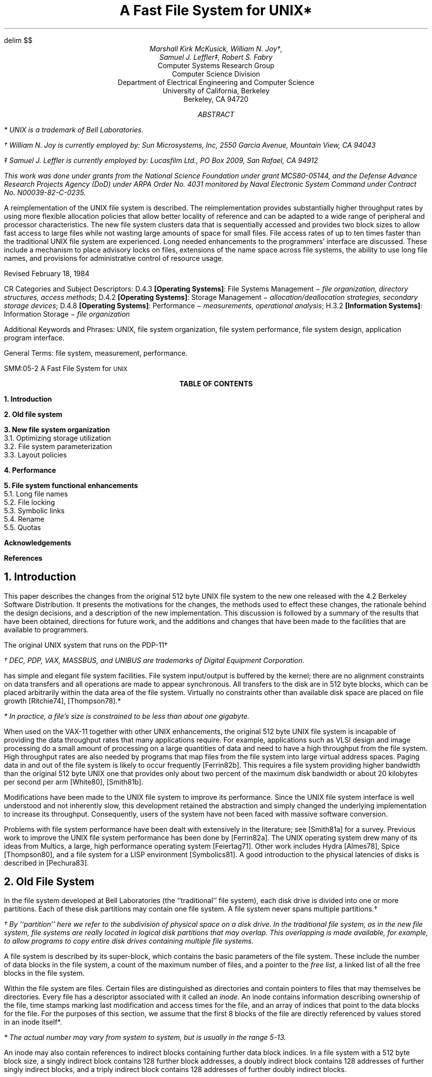 .\"	$NetBSD: 0.t,v 1.3 2003/08/07 10:30:53 agc Exp $
.\"
.\" Copyright (c) 1986, 1993
.\"	The Regents of the University of California.  All rights reserved.
.\"
.\" Redistribution and use in source and binary forms, with or without
.\" modification, are permitted provided that the following conditions
.\" are met:
.\" 1. Redistributions of source code must retain the above copyright
.\"    notice, this list of conditions and the following disclaimer.
.\" 2. Redistributions in binary form must reproduce the above copyright
.\"    notice, this list of conditions and the following disclaimer in the
.\"    documentation and/or other materials provided with the distribution.
.\" 3. Neither the name of the University nor the names of its contributors
.\"    may be used to endorse or promote products derived from this software
.\"    without specific prior written permission.
.\"
.\" THIS SOFTWARE IS PROVIDED BY THE REGENTS AND CONTRIBUTORS ``AS IS'' AND
.\" ANY EXPRESS OR IMPLIED WARRANTIES, INCLUDING, BUT NOT LIMITED TO, THE
.\" IMPLIED WARRANTIES OF MERCHANTABILITY AND FITNESS FOR A PARTICULAR PURPOSE
.\" ARE DISCLAIMED.  IN NO EVENT SHALL THE REGENTS OR CONTRIBUTORS BE LIABLE
.\" FOR ANY DIRECT, INDIRECT, INCIDENTAL, SPECIAL, EXEMPLARY, OR CONSEQUENTIAL
.\" DAMAGES (INCLUDING, BUT NOT LIMITED TO, PROCUREMENT OF SUBSTITUTE GOODS
.\" OR SERVICES; LOSS OF USE, DATA, OR PROFITS; OR BUSINESS INTERRUPTION)
.\" HOWEVER CAUSED AND ON ANY THEORY OF LIABILITY, WHETHER IN CONTRACT, STRICT
.\" LIABILITY, OR TORT (INCLUDING NEGLIGENCE OR OTHERWISE) ARISING IN ANY WAY
.\" OUT OF THE USE OF THIS SOFTWARE, EVEN IF ADVISED OF THE POSSIBILITY OF
.\" SUCH DAMAGE.
.\"
.\"	@(#)0.t	8.1 (Berkeley) 6/8/93
.\"
.EQ
delim $$
.EN
.if n .ND
.TL
A Fast File System for UNIX*
.EH 'SMM:05-%''A Fast File System for \s-2UNIX\s+2'
.OH 'A Fast File System for \s-2UNIX\s+2''SMM:05-%'
.AU
Marshall Kirk McKusick, William N. Joy\(dg,
Samuel J. Leffler\(dd, Robert S. Fabry
.AI
Computer Systems Research Group
Computer Science Division
Department of Electrical Engineering and Computer Science
University of California, Berkeley
Berkeley, CA  94720
.AB
.FS
* UNIX is a trademark of Bell Laboratories.
.FE
.FS
\(dg William N. Joy is currently employed by:
Sun Microsystems, Inc, 2550 Garcia Avenue, Mountain View, CA 94043
.FE
.FS
\(dd Samuel J. Leffler is currently employed by:
Lucasfilm Ltd., PO Box 2009, San Rafael, CA 94912
.FE
.FS
This work was done under grants from
the National Science Foundation under grant MCS80-05144,
and the Defense Advance Research Projects Agency (DoD) under
ARPA Order No. 4031 monitored by Naval Electronic System Command under
Contract No. N00039-82-C-0235.
.FE
A reimplementation of the UNIX file system is described.
The reimplementation provides substantially higher throughput
rates by using more flexible allocation policies
that allow better locality of reference and can
be adapted to a wide range of peripheral and processor characteristics.
The new file system clusters data that is sequentially accessed
and provides two block sizes to allow fast access to large files
while not wasting large amounts of space for small files.
File access rates of up to ten times faster than the traditional
UNIX file system are experienced.
Long needed enhancements to the programmers'
interface are discussed.
These include a mechanism to place advisory locks on files, 
extensions of the name space across file systems,
the ability to use long file names,
and provisions for administrative control of resource usage.
.sp
.LP
Revised February 18, 1984
.AE
.LP
.sp 2
CR Categories and Subject Descriptors:
D.4.3
.B "[Operating Systems]":
File Systems Management \-
.I "file organization, directory structures, access methods";
D.4.2
.B "[Operating Systems]":
Storage Management \-
.I "allocation/deallocation strategies, secondary storage devices";
D.4.8
.B "[Operating Systems]":
Performance \-
.I "measurements, operational analysis";
H.3.2
.B "[Information Systems]":
Information Storage \-
.I "file organization"
.sp
Additional Keywords and Phrases:
UNIX,
file system organization,
file system performance,
file system design,
application program interface.
.sp
General Terms:
file system,
measurement,
performance.
.bp 
.ce
.B "TABLE OF CONTENTS"
.LP
.sp 1
.nf
.B "1.  Introduction"
.LP
.sp .5v
.nf
.B "2.  Old file system
.LP
.sp .5v
.nf
.B "3.  New file system organization
3.1.    Optimizing storage utilization
3.2.    File system parameterization
3.3.    Layout policies
.LP
.sp .5v
.nf
.B "4.  Performance
.LP
.sp .5v
.nf
.B "5.  File system functional enhancements
5.1.     Long file names
5.2.     File locking
5.3.     Symbolic links
5.4.     Rename
5.5.     Quotas
.LP
.sp .5v
.nf
.B Acknowledgements
.LP
.sp .5v
.nf
.B References
.\"	$NetBSD: 1.t,v 1.3 2003/08/07 10:30:54 agc Exp $
.\"
.\" Copyright (c) 1986, 1993
.\"	The Regents of the University of California.  All rights reserved.
.\"
.\" Redistribution and use in source and binary forms, with or without
.\" modification, are permitted provided that the following conditions
.\" are met:
.\" 1. Redistributions of source code must retain the above copyright
.\"    notice, this list of conditions and the following disclaimer.
.\" 2. Redistributions in binary form must reproduce the above copyright
.\"    notice, this list of conditions and the following disclaimer in the
.\"    documentation and/or other materials provided with the distribution.
.\" 3. Neither the name of the University nor the names of its contributors
.\"    may be used to endorse or promote products derived from this software
.\"    without specific prior written permission.
.\"
.\" THIS SOFTWARE IS PROVIDED BY THE REGENTS AND CONTRIBUTORS ``AS IS'' AND
.\" ANY EXPRESS OR IMPLIED WARRANTIES, INCLUDING, BUT NOT LIMITED TO, THE
.\" IMPLIED WARRANTIES OF MERCHANTABILITY AND FITNESS FOR A PARTICULAR PURPOSE
.\" ARE DISCLAIMED.  IN NO EVENT SHALL THE REGENTS OR CONTRIBUTORS BE LIABLE
.\" FOR ANY DIRECT, INDIRECT, INCIDENTAL, SPECIAL, EXEMPLARY, OR CONSEQUENTIAL
.\" DAMAGES (INCLUDING, BUT NOT LIMITED TO, PROCUREMENT OF SUBSTITUTE GOODS
.\" OR SERVICES; LOSS OF USE, DATA, OR PROFITS; OR BUSINESS INTERRUPTION)
.\" HOWEVER CAUSED AND ON ANY THEORY OF LIABILITY, WHETHER IN CONTRACT, STRICT
.\" LIABILITY, OR TORT (INCLUDING NEGLIGENCE OR OTHERWISE) ARISING IN ANY WAY
.\" OUT OF THE USE OF THIS SOFTWARE, EVEN IF ADVISED OF THE POSSIBILITY OF
.\" SUCH DAMAGE.
.\"
.\"	@(#)1.t	8.1 (Berkeley) 6/8/93
.\"
.ds RH Introduction
.NH
Introduction
.PP
This paper describes the changes from the original 512 byte UNIX file
system to the new one released with the 4.2 Berkeley Software Distribution.
It presents the motivations for the changes,
the methods used to effect these changes,
the rationale behind the design decisions,
and a description of the new implementation.
This discussion is followed by a summary of
the results that have been obtained,
directions for future work,
and the additions and changes
that have been made to the facilities that are
available to programmers.
.PP
The original UNIX system that runs on the PDP-11\(dg
.FS
\(dg DEC, PDP, VAX, MASSBUS, and UNIBUS are
trademarks of Digital Equipment Corporation.
.FE
has simple and elegant file system facilities.  File system input/output
is buffered by the kernel;
there are no alignment constraints on
data transfers and all operations are made to appear synchronous.
All transfers to the disk are in 512 byte blocks, which can be placed
arbitrarily within the data area of the file system.  Virtually
no constraints other than available disk space are placed on file growth
[Ritchie74], [Thompson78].*
.FS
* In practice, a file's size is constrained to be less than about
one gigabyte.
.FE
.PP
When used on the VAX-11 together with other UNIX enhancements,
the original 512 byte UNIX file
system is incapable of providing the data throughput rates
that many applications require.
For example, 
applications
such as VLSI design and image processing
do a small amount of processing
on a large quantities of data and
need to have a high throughput from the file system.
High throughput rates are also needed by programs
that map files from the file system into large virtual
address spaces.
Paging data in and out of the file system is likely
to occur frequently [Ferrin82b].
This requires a file system providing
higher bandwidth than the original 512 byte UNIX
one that provides only about
two percent of the maximum disk bandwidth or about
20 kilobytes per second per arm [White80], [Smith81b].
.PP
Modifications have been made to the UNIX file system to improve
its performance.
Since the UNIX file system interface
is well understood and not inherently slow,
this development retained the abstraction and simply changed
the underlying implementation to increase its throughput.
Consequently, users of the system have not been faced with
massive software conversion.
.PP
Problems with file system performance have been dealt with
extensively in the literature; see [Smith81a] for a survey.
Previous work to improve the UNIX file system performance has been
done by [Ferrin82a].
The UNIX operating system drew many of its ideas from Multics,
a large, high performance operating system [Feiertag71].
Other work includes Hydra [Almes78],
Spice [Thompson80],
and a file system for a LISP environment [Symbolics81].
A good introduction to the physical latencies of disks is
described in [Pechura83].
.ds RH Old file system
.sp 2
.ne 1i
.\"	$NetBSD: 2.t,v 1.3 2003/08/07 10:30:54 agc Exp $
.\"
.\" Copyright (c) 1986, 1993
.\"	The Regents of the University of California.  All rights reserved.
.\"
.\" Redistribution and use in source and binary forms, with or without
.\" modification, are permitted provided that the following conditions
.\" are met:
.\" 1. Redistributions of source code must retain the above copyright
.\"    notice, this list of conditions and the following disclaimer.
.\" 2. Redistributions in binary form must reproduce the above copyright
.\"    notice, this list of conditions and the following disclaimer in the
.\"    documentation and/or other materials provided with the distribution.
.\" 3. Neither the name of the University nor the names of its contributors
.\"    may be used to endorse or promote products derived from this software
.\"    without specific prior written permission.
.\"
.\" THIS SOFTWARE IS PROVIDED BY THE REGENTS AND CONTRIBUTORS ``AS IS'' AND
.\" ANY EXPRESS OR IMPLIED WARRANTIES, INCLUDING, BUT NOT LIMITED TO, THE
.\" IMPLIED WARRANTIES OF MERCHANTABILITY AND FITNESS FOR A PARTICULAR PURPOSE
.\" ARE DISCLAIMED.  IN NO EVENT SHALL THE REGENTS OR CONTRIBUTORS BE LIABLE
.\" FOR ANY DIRECT, INDIRECT, INCIDENTAL, SPECIAL, EXEMPLARY, OR CONSEQUENTIAL
.\" DAMAGES (INCLUDING, BUT NOT LIMITED TO, PROCUREMENT OF SUBSTITUTE GOODS
.\" OR SERVICES; LOSS OF USE, DATA, OR PROFITS; OR BUSINESS INTERRUPTION)
.\" HOWEVER CAUSED AND ON ANY THEORY OF LIABILITY, WHETHER IN CONTRACT, STRICT
.\" LIABILITY, OR TORT (INCLUDING NEGLIGENCE OR OTHERWISE) ARISING IN ANY WAY
.\" OUT OF THE USE OF THIS SOFTWARE, EVEN IF ADVISED OF THE POSSIBILITY OF
.\" SUCH DAMAGE.
.\"
.\"	@(#)2.t	8.1 (Berkeley) 6/8/93
.\"
.ds RH Old file system
.NH
Old File System
.PP
In the file system developed at Bell Laboratories
(the ``traditional'' file system),
each disk drive is divided into one or more
partitions.  Each of these disk partitions may contain
one file system.  A file system never spans multiple
partitions.\(dg
.FS
\(dg By ``partition'' here we refer to the subdivision of
physical space on a disk drive.  In the traditional file
system, as in the new file system, file systems are really
located in logical disk partitions that may overlap.  This
overlapping is made available, for example,
to allow programs to copy entire disk drives containing multiple
file systems.
.FE
A file system is described by its super-block,
which contains the basic parameters of the file system.
These include the number of data blocks in the file system,
a count of the maximum number of files,
and a pointer to the \fIfree list\fP, a linked
list of all the free blocks in the file system.
.PP
Within the file system are files.
Certain files are distinguished as directories and contain
pointers to files that may themselves be directories.
Every file has a descriptor associated with it called an
.I "inode".
An inode contains information describing ownership of the file,
time stamps marking last modification and access times for the file,
and an array of indices that point to the data blocks for the file.
For the purposes of this section, we assume that the first 8 blocks
of the file are directly referenced by values stored
in an inode itself*.
.FS
* The actual number may vary from system to system, but is usually in
the range 5-13.
.FE
An inode may also contain references to indirect blocks
containing further data block indices.
In a file system with a 512 byte block size, a singly indirect
block contains 128 further block addresses,
a doubly indirect block contains 128 addresses of further singly indirect
blocks,
and a triply indirect block contains 128 addresses of further doubly indirect
blocks.
.PP
A 150 megabyte traditional UNIX file system consists
of 4 megabytes of inodes followed by 146 megabytes of data.
This organization segregates the inode information from the data;
thus accessing a file normally incurs a long seek from the
file's inode to its data.
Files in a single directory are not typically allocated
consecutive slots in the 4 megabytes of inodes,
causing many non-consecutive blocks of inodes
to be accessed when executing
operations on the inodes of several files in a directory.
.PP
The allocation of data blocks to files is also suboptimum.
The traditional
file system never transfers more than 512 bytes per disk transaction
and often finds that the next sequential data block is not on the same
cylinder, forcing seeks between 512 byte transfers.
The combination of the small block size,
limited read-ahead in the system,
and many seeks severely limits file system throughput.
.PP
The first work at Berkeley on the UNIX file system attempted to improve both
reliability and throughput.
The reliability was improved by staging modifications
to critical file system information so that they could
either be completed or repaired cleanly by a program
after a crash [Kowalski78].
The file system performance was improved by a factor of more than two by
changing the basic block size from 512 to 1024 bytes.
The increase was because of two factors:
each disk transfer accessed twice as much data, 
and most files could be described without need to access
indirect blocks since the direct blocks contained twice as much data.
The file system with these changes will henceforth be referred to as the
.I "old file system."
.PP
This performance improvement gave a strong indication that
increasing the block size was a good method for improving
throughput.
Although the throughput had doubled, 
the old file system was still using only about
four percent of the disk bandwidth.
The main problem was that although the free list was initially
ordered for optimal access,
it quickly became scrambled as files were created and removed.
Eventually the free list became entirely random,
causing files to have their blocks allocated randomly over the disk.
This forced a seek before every block access.
Although old file systems provided transfer rates of up
to 175 kilobytes per second when they were first created,
this rate deteriorated to 30 kilobytes per second after a
few weeks of moderate use because of this
randomization of data block placement.
There was no way of restoring the performance of an old file system
except to dump, rebuild, and restore the file system.
Another possibility, as suggested by [Maruyama76],
would be to have a process that periodically
reorganized the data on the disk to restore locality.
.ds RH New file system
.sp 2
.ne 1i
.\"	$NetBSD: 3.t,v 1.3 2003/08/07 10:30:54 agc Exp $
.\"
.\" Copyright (c) 1986, 1993
.\"	The Regents of the University of California.  All rights reserved.
.\"
.\" Redistribution and use in source and binary forms, with or without
.\" modification, are permitted provided that the following conditions
.\" are met:
.\" 1. Redistributions of source code must retain the above copyright
.\"    notice, this list of conditions and the following disclaimer.
.\" 2. Redistributions in binary form must reproduce the above copyright
.\"    notice, this list of conditions and the following disclaimer in the
.\"    documentation and/or other materials provided with the distribution.
.\" 3. Neither the name of the University nor the names of its contributors
.\"    may be used to endorse or promote products derived from this software
.\"    without specific prior written permission.
.\"
.\" THIS SOFTWARE IS PROVIDED BY THE REGENTS AND CONTRIBUTORS ``AS IS'' AND
.\" ANY EXPRESS OR IMPLIED WARRANTIES, INCLUDING, BUT NOT LIMITED TO, THE
.\" IMPLIED WARRANTIES OF MERCHANTABILITY AND FITNESS FOR A PARTICULAR PURPOSE
.\" ARE DISCLAIMED.  IN NO EVENT SHALL THE REGENTS OR CONTRIBUTORS BE LIABLE
.\" FOR ANY DIRECT, INDIRECT, INCIDENTAL, SPECIAL, EXEMPLARY, OR CONSEQUENTIAL
.\" DAMAGES (INCLUDING, BUT NOT LIMITED TO, PROCUREMENT OF SUBSTITUTE GOODS
.\" OR SERVICES; LOSS OF USE, DATA, OR PROFITS; OR BUSINESS INTERRUPTION)
.\" HOWEVER CAUSED AND ON ANY THEORY OF LIABILITY, WHETHER IN CONTRACT, STRICT
.\" LIABILITY, OR TORT (INCLUDING NEGLIGENCE OR OTHERWISE) ARISING IN ANY WAY
.\" OUT OF THE USE OF THIS SOFTWARE, EVEN IF ADVISED OF THE POSSIBILITY OF
.\" SUCH DAMAGE.
.\"
.\"	@(#)3.t	8.1 (Berkeley) 6/8/93
.\"
.ds RH New file system
.NH
New file system organization
.PP
In the new file system organization (as in the
old file system organization),
each disk drive contains one or more file systems.
A file system is described by its super-block,
located at the beginning of the file system's disk partition.
Because the super-block contains critical data,
it is replicated to protect against catastrophic loss.
This is done when the file system is created;
since the super-block data does not change,
the copies need not be referenced unless a head crash
or other hard disk error causes the default super-block
to be unusable.
.PP
To insure that it is possible to create files as large as
$2 sup 32$ bytes with only two levels of indirection,
the minimum size of a file system block is 4096 bytes.
The size of file system blocks can be any power of two
greater than or equal to 4096.
The block size of a file system is recorded in the 
file system's super-block
so it is possible for file systems with different block sizes
to be simultaneously accessible on the same system.
The block size must be decided at the time that
the file system is created;
it cannot be subsequently changed without rebuilding the file system.
.PP
The new file system organization divides a disk partition
into one or more areas called
.I "cylinder groups".
A cylinder group is comprised of one or more consecutive
cylinders on a disk.
Associated with each cylinder group is some bookkeeping information
that includes a redundant copy of the super-block,
space for inodes,
a bit map describing available blocks in the cylinder group,
and summary information describing the usage of data blocks
within the cylinder group.
The bit map of available blocks in the cylinder group replaces
the traditional file system's free list.
For each cylinder group a static number of inodes
is allocated at file system creation time.
The default policy is to allocate one inode for each 2048
bytes of space in the cylinder group, expecting this
to be far more than will ever be needed. 
.PP
All the cylinder group bookkeeping information could be
placed at the beginning of each cylinder group.
However if this approach were used,
all the redundant information would be on the top platter.
A single hardware failure that destroyed the top platter
could cause the loss of all redundant copies of the super-block.
Thus the cylinder group bookkeeping information
begins at a varying offset from the beginning of the cylinder group.
The offset for each successive cylinder group is calculated to be
about one track further from the beginning of the cylinder group
than the preceding cylinder group.
In this way the redundant
information spirals down into the pack so that any single track, cylinder,
or platter can be lost without losing all copies of the super-block.
Except for the first cylinder group,
the space between the beginning of the cylinder group
and the beginning of the cylinder group information
is used for data blocks.\(dg
.FS
\(dg While it appears that the first cylinder group could be laid
out with its super-block at the ``known'' location,
this would not work for file systems
with blocks sizes of 16 kilobytes or greater.
This is because of a requirement that the first 8 kilobytes of the disk
be reserved for a bootstrap program and a separate requirement that
the cylinder group information begin on a file system block boundary.
To start the cylinder group on a file system block boundary,
file systems with block sizes larger than 8 kilobytes 
would have to leave an empty space between the end of
the boot block and the beginning of the cylinder group.
Without knowing the size of the file system blocks,
the system would not know what roundup function to use
to find the beginning of the first cylinder group.
.FE
.NH 2
Optimizing storage utilization
.PP
Data is laid out so that larger blocks can be transferred
in a single disk transaction, greatly increasing file system throughput.
As an example, consider a file in the new file system
composed of 4096 byte data blocks.
In the old file system this file would be composed of 1024 byte blocks.
By increasing the block size, disk accesses in the new file
system may transfer up to four times as much information per
disk transaction.
In large files, several
4096 byte blocks may be allocated from the same cylinder so that
even larger data transfers are possible before requiring a seek.
.PP
The main problem with 
larger blocks is that most UNIX
file systems are composed of many small files.
A uniformly large block size wastes space.
Table 1 shows the effect of file system
block size on the amount of wasted space in the file system.
The files measured to obtain these figures reside on
one of our time sharing
systems that has roughly 1.2 gigabytes of on-line storage.
The measurements are based on the active user file systems containing
about 920 megabytes of formatted space.
.KF
.DS B
.TS
box;
l|l|l
a|n|l.
Space used	% waste	Organization
_
775.2 Mb	0.0	Data only, no separation between files
807.8 Mb	4.2	Data only, each file starts on 512 byte boundary
828.7 Mb	6.9	Data + inodes, 512 byte block UNIX file system
866.5 Mb	11.8	Data + inodes, 1024 byte block UNIX file system
948.5 Mb	22.4	Data + inodes, 2048 byte block UNIX file system
1128.3 Mb	45.6	Data + inodes, 4096 byte block UNIX file system
.TE
Table 1 \- Amount of wasted space as a function of block size.
.DE
.KE
The space wasted is calculated to be the percentage of space
on the disk not containing user data.
As the block size on the disk
increases, the waste rises quickly, to an intolerable
45.6% waste with 4096 byte file system blocks.
.PP
To be able to use large blocks without undue waste,
small files must be stored in a more efficient way.
The new file system accomplishes this goal by allowing the division
of a single file system block into one or more
.I "fragments".
The file system fragment size is specified
at the time that the file system is created;
each file system block can optionally be broken into
2, 4, or 8 fragments, each of which is addressable.
The lower bound on the size of these fragments is constrained
by the disk sector size,
typically 512 bytes.
The block map associated with each cylinder group
records the space available in a cylinder group
at the fragment level;
to determine if a block is available, aligned fragments are examined.
Figure 1 shows a piece of a map from a 4096/1024 file system.
.KF
.DS B
.TS
box;
l|c c c c.
Bits in map	XXXX	XXOO	OOXX	OOOO
Fragment numbers	0-3	4-7	8-11	12-15
Block numbers	0	1	2	3
.TE
Figure 1 \- Example layout of blocks and fragments in a 4096/1024 file system.
.DE
.KE
Each bit in the map records the status of a fragment;
an ``X'' shows that the fragment is in use,
while a ``O'' shows that the fragment is available for allocation.
In this example,
fragments 0\-5, 10, and 11 are in use,
while fragments 6\-9, and 12\-15 are free.
Fragments of adjoining blocks cannot be used as a full block,
even if they are large enough.
In this example,
fragments 6\-9 cannot be allocated as a full block;
only fragments 12\-15 can be coalesced into a full block.
.PP
On a file system with a block size of 4096 bytes
and a fragment size of 1024 bytes,
a file is represented by zero or more 4096 byte blocks of data,
and possibly a single fragmented block.
If a file system block must be fragmented to obtain
space for a small amount of data,
the remaining fragments of the block are made
available for allocation to other files.
As an example consider an 11000 byte file stored on
a 4096/1024 byte file system.
This file would uses two full size blocks and one
three fragment portion of another block.
If no block with three aligned fragments is
available at the time the file is created,
a full size block is split yielding the necessary
fragments and a single unused fragment.
This remaining fragment can be allocated to another file as needed.
.PP
Space is allocated to a file when a program does a \fIwrite\fP
system call.
Each time data is written to a file, the system checks to see if
the size of the file has increased*.
.FS
* A program may be overwriting data in the middle of an existing file
in which case space would already have been allocated.
.FE
If the file needs to be expanded to hold the new data,
one of three conditions exists:
.IP 1)
There is enough space left in an already allocated
block or fragment to hold the new data.
The new data is written into the available space.
.IP 2)
The file contains no fragmented blocks (and the last
block in the file
contains insufficient space to hold the new data).
If space exists in a block already allocated,
the space is filled with new data.
If the remainder of the new data contains more than
a full block of data, a full block is allocated and
the first full block of new data is written there.
This process is repeated until less than a full block
of new data remains.
If the remaining new data to be written will
fit in less than a full block,
a block with the necessary fragments is located,
otherwise a full block is located.
The remaining new data is written into the located space.
.IP 3)
The file contains one or more fragments (and the 
fragments contain insufficient space to hold the new data).
If the size of the new data plus the size of the data
already in the fragments exceeds the size of a full block,
a new block is allocated.
The contents of the fragments are copied
to the beginning of the block
and the remainder of the block is filled with new data.
The process then continues as in (2) above.
Otherwise, if the new data to be written will
fit in less than a full block,
a block with the necessary fragments is located,
otherwise a full block is located.
The contents of the existing fragments
appended with the new data
are written into the allocated space.
.PP
The problem with expanding a file one fragment at a
a time is that data may be copied many times as a 
fragmented block expands to a full block.
Fragment reallocation can be minimized
if the user program writes a full block at a time,
except for a partial block at the end of the file.
Since file systems with different block sizes may reside on
the same system,
the file system interface has been extended to provide
application programs the optimal size for a read or write.
For files the optimal size is the block size of the file system
on which the file is being accessed.
For other objects, such as pipes and sockets,
the optimal size is the underlying buffer size.
This feature is used by the Standard
Input/Output Library,
a package used by most user programs.
This feature is also used by
certain system utilities such as archivers and loaders
that do their own input and output management
and need the highest possible file system bandwidth.
.PP
The amount of wasted space in the 4096/1024 byte new file system
organization is empirically observed to be about the same as in the
1024 byte old file system organization.
A file system with 4096 byte blocks and 512 byte fragments
has about the same amount of wasted space as the 512 byte
block UNIX file system.
The new file system uses less space
than the 512 byte or 1024 byte
file systems for indexing information for
large files and the same amount of space
for small files.
These savings are offset by the need to use
more space for keeping track of available free blocks.
The net result is about the same disk utilization
when a new file system's fragment size
equals an old file system's block size.
.PP
In order for the layout policies to be effective,
a file system cannot be kept completely full.
For each file system there is a parameter, termed
the free space reserve, that
gives the minimum acceptable percentage of file system
blocks that should be free.
If the number of free blocks drops below this level
only the system administrator can continue to allocate blocks.
The value of this parameter may be changed at any time,
even when the file system is mounted and active.
The transfer rates that appear in section 4 were measured on file
systems kept less than 90% full (a reserve of 10%).
If the number of free blocks falls to zero,
the file system throughput tends to be cut in half,
because of the inability of the file system to localize
blocks in a file.
If a file system's performance degrades because
of overfilling, it may be restored by removing
files until the amount of free space once again
reaches the minimum acceptable level.
Access rates for files created during periods of little
free space may be restored by moving their data once enough
space is available.
The free space reserve must be added to the
percentage of waste when comparing the organizations given
in Table 1.
Thus, the percentage of waste in
an old 1024 byte UNIX file system is roughly
comparable to a new 4096/512 byte file system
with the free space reserve set at 5%.
(Compare 11.8% wasted with the old file system
to 6.9% waste + 5% reserved space in the
new file system.)
.NH 2 
File system parameterization
.PP
Except for the initial creation of the free list,
the old file system ignores the parameters of the underlying hardware.
It has no information about either the physical characteristics
of the mass storage device,
or the hardware that interacts with it.
A goal of the new file system is to parameterize the 
processor capabilities and
mass storage characteristics
so that blocks can be allocated in an
optimum configuration-dependent way. 
Parameters used include the speed of the processor,
the hardware support for mass storage transfers,
and the characteristics of the mass storage devices.
Disk technology is constantly improving and
a given installation can have several different disk technologies
running on a single processor.
Each file system is parameterized so that it can be
adapted to the characteristics of the disk on which
it is placed.
.PP
For mass storage devices such as disks,
the new file system tries to allocate new blocks
on the same cylinder as the previous block in the same file. 
Optimally, these new blocks will also be 
rotationally well positioned.
The distance between ``rotationally optimal'' blocks varies greatly;
it can be a consecutive block
or a rotationally delayed block
depending on system characteristics.
On a processor with an input/output channel that does not require
any processor intervention between mass storage transfer requests,
two consecutive disk blocks can often be accessed
without suffering lost time because of an intervening disk revolution.
For processors without input/output channels,
the main processor must field an interrupt and
prepare for a new disk transfer.
The expected time to service this interrupt and
schedule a new disk transfer depends on the
speed of the main processor.
.PP
The physical characteristics of each disk include
the number of blocks per track and the rate at which
the disk spins.
The allocation routines use this information to calculate
the number of milliseconds required to skip over a block.
The characteristics of the processor include
the expected time to service an interrupt and schedule a
new disk transfer.
Given a block allocated to a file,
the allocation routines calculate the number of blocks to
skip over so that the next block in the file will
come into position under the disk head in the expected
amount of time that it takes to start a new
disk transfer operation.
For programs that sequentially access large amounts of data,
this strategy minimizes the amount of time spent waiting for
the disk to position itself.
.PP
To ease the calculation of finding rotationally optimal blocks,
the cylinder group summary information includes
a count of the available blocks in a cylinder
group at different rotational positions.
Eight rotational positions are distinguished,
so the resolution of the
summary information is 2 milliseconds for a typical 3600
revolution per minute drive.
The super-block contains a vector of lists called
.I "rotational layout tables".
The vector is indexed by rotational position.
Each component of the vector
lists the index into the block map for every data block contained
in its rotational position.
When looking for an allocatable block,
the system first looks through the summary counts for a rotational
position with a non-zero block count.
It then uses the index of the rotational position to find the appropriate
list to use to index through
only the relevant parts of the block map to find a free block.
.PP
The parameter that defines the
minimum number of milliseconds between the completion of a data
transfer and the initiation of
another data transfer on the same cylinder
can be changed at any time,
even when the file system is mounted and active.
If a file system is parameterized to lay out blocks with
a rotational separation of 2 milliseconds,
and the disk pack is then moved to a system that has a
processor requiring 4 milliseconds to schedule a disk operation,
the throughput will drop precipitously because of lost disk revolutions
on nearly every block.
If the eventual target machine is known, 
the file system can be parameterized for it
even though it is initially created on a different processor.
Even if the move is not known in advance,
the rotational layout delay can be reconfigured after the disk is moved
so that all further allocation is done based on the
characteristics of the new host.
.NH 2
Layout policies
.PP
The file system layout policies are divided into two distinct parts.
At the top level are global policies that use file system
wide summary information to make decisions regarding
the placement of new inodes and data blocks.
These routines are responsible for deciding the
placement of new directories and files.
They also calculate rotationally optimal block layouts,
and decide when to force a long seek to a new cylinder group
because there are insufficient blocks left
in the current cylinder group to do reasonable layouts.
Below the global policy routines are
the local allocation routines that use a locally optimal scheme to
lay out data blocks.
.PP
Two methods for improving file system performance are to increase
the locality of reference to minimize seek latency 
as described by [Trivedi80], and
to improve the layout of data to make larger transfers possible
as described by [Nevalainen77].
The global layout policies try to improve performance
by clustering related information.
They cannot attempt to localize all data references,
but must also try to spread unrelated data
among different cylinder groups.
If too much localization is attempted,
the local cylinder group may run out of space
forcing the data to be scattered to non-local cylinder groups.
Taken to an extreme,
total localization can result in a single huge cluster of data
resembling the old file system.
The global policies try to balance the two conflicting
goals of localizing data that is concurrently accessed
while spreading out unrelated data.
.PP
One allocatable resource is inodes.
Inodes are used to describe both files and directories.
Inodes of files in the same directory are frequently accessed together.
For example, the ``list directory'' command often accesses 
the inode for each file in a directory.
The layout policy tries to place all the inodes of
files in a directory in the same cylinder group.
To ensure that files are distributed throughout the disk,
a different policy is used for directory allocation.
A new directory is placed in a cylinder group that has a greater
than average number of free inodes,
and the smallest number of directories already in it.
The intent of this policy is to allow the inode clustering policy
to succeed most of the time.
The allocation of inodes within a cylinder group is done using a
next free strategy.
Although this allocates the inodes randomly within a cylinder group,
all the inodes for a particular cylinder group can be read with
8 to 16 disk transfers.
(At most 16 disk transfers are required because a cylinder
group may have no more than 2048 inodes.)
This puts a small and constant upper bound on the number of
disk transfers required to access the inodes
for all the files in a directory.
In contrast, the old file system typically requires
one disk transfer to fetch the inode for each file in a directory.
.PP
The other major resource is data blocks.
Since data blocks for a file are typically accessed together,
the policy routines try to place all data
blocks for a file in the same cylinder group,
preferably at rotationally optimal positions in the same cylinder.
The problem with allocating all the data blocks
in the same cylinder group is that large files will
quickly use up available space in the cylinder group,
forcing a spill over to other areas.
Further, using all the space in a cylinder group
causes future allocations for any file in the cylinder group
to also spill to other areas.
Ideally none of the cylinder groups should ever become completely full.
The heuristic solution chosen is to
redirect block allocation
to a different cylinder group
when a file exceeds 48 kilobytes,
and at every megabyte thereafter.*
.FS
* The first spill over point at 48 kilobytes is the point
at which a file on a 4096 byte block file system first
requires a single indirect block.  This appears to be
a natural first point at which to redirect block allocation.
The other spillover points are chosen with the intent of
forcing block allocation to be redirected when a
file has used about 25% of the data blocks in a cylinder group.
In observing the new file system in day to day use, the heuristics appear
to work well in minimizing the number of completely filled
cylinder groups.
.FE
The newly chosen cylinder group is selected from those cylinder
groups that have a greater than average number of free blocks left.
Although big files tend to be spread out over the disk,
a megabyte of data is typically accessible before
a long seek must be performed,
and the cost of one long seek per megabyte is small.
.PP
The global policy routines call local allocation routines with 
requests for specific blocks.
The local allocation routines will
always allocate the requested block 
if it is free, otherwise it
allocates a free block of the requested size that is
rotationally closest to the requested block.
If the global layout policies had complete information,
they could always request unused blocks and
the allocation routines would be reduced to simple bookkeeping.
However, maintaining complete information is costly;
thus the implementation of the global layout policy 
uses heuristics that employ only partial information.
.PP
If a requested block is not available, the local allocator uses
a four level allocation strategy:
.IP 1)
Use the next available block rotationally closest
to the requested block on the same cylinder.  It is assumed
here that head switching time is zero.  On disk 
controllers where this is not the case, it may be possible
to incorporate the time required to switch between disk platters
when constructing the rotational layout tables.  This, however,
has not yet been tried.
.IP 2)
If there are no blocks available on the same cylinder,
use a block within the same cylinder group.
.IP 3)
If that cylinder group is entirely full, 
quadratically hash the cylinder group number to choose
another cylinder group to look for a free block.
.IP 4)
Finally if the hash fails, apply an exhaustive search
to all cylinder groups.
.PP
Quadratic hash is used because of its speed in finding
unused slots in nearly full hash tables [Knuth75].
File systems that are parameterized to maintain at least
10% free space rarely use this strategy.
File systems that are run without maintaining any free
space typically have so few free blocks that almost any
allocation is random;
the most important characteristic of
the strategy used under such conditions is that the strategy be fast.
.ds RH Performance
.sp 2
.ne 1i
.\"	$NetBSD: 4.t,v 1.3 2003/08/07 10:30:54 agc Exp $
.\"
.\" Copyright (c) 1986, 1993
.\"	The Regents of the University of California.  All rights reserved.
.\"
.\" Redistribution and use in source and binary forms, with or without
.\" modification, are permitted provided that the following conditions
.\" are met:
.\" 1. Redistributions of source code must retain the above copyright
.\"    notice, this list of conditions and the following disclaimer.
.\" 2. Redistributions in binary form must reproduce the above copyright
.\"    notice, this list of conditions and the following disclaimer in the
.\"    documentation and/or other materials provided with the distribution.
.\" 3. Neither the name of the University nor the names of its contributors
.\"    may be used to endorse or promote products derived from this software
.\"    without specific prior written permission.
.\"
.\" THIS SOFTWARE IS PROVIDED BY THE REGENTS AND CONTRIBUTORS ``AS IS'' AND
.\" ANY EXPRESS OR IMPLIED WARRANTIES, INCLUDING, BUT NOT LIMITED TO, THE
.\" IMPLIED WARRANTIES OF MERCHANTABILITY AND FITNESS FOR A PARTICULAR PURPOSE
.\" ARE DISCLAIMED.  IN NO EVENT SHALL THE REGENTS OR CONTRIBUTORS BE LIABLE
.\" FOR ANY DIRECT, INDIRECT, INCIDENTAL, SPECIAL, EXEMPLARY, OR CONSEQUENTIAL
.\" DAMAGES (INCLUDING, BUT NOT LIMITED TO, PROCUREMENT OF SUBSTITUTE GOODS
.\" OR SERVICES; LOSS OF USE, DATA, OR PROFITS; OR BUSINESS INTERRUPTION)
.\" HOWEVER CAUSED AND ON ANY THEORY OF LIABILITY, WHETHER IN CONTRACT, STRICT
.\" LIABILITY, OR TORT (INCLUDING NEGLIGENCE OR OTHERWISE) ARISING IN ANY WAY
.\" OUT OF THE USE OF THIS SOFTWARE, EVEN IF ADVISED OF THE POSSIBILITY OF
.\" SUCH DAMAGE.
.\"
.\"	@(#)4.t	8.1 (Berkeley) 6/8/93
.\"
.ds RH Performance
.NH 
Performance
.PP
Ultimately, the proof of the effectiveness of the
algorithms described in the previous section
is the long term performance of the new file system.
.PP
Our empirical studies have shown that the inode layout policy has
been effective.
When running the ``list directory'' command on a large directory
that itself contains many directories (to force the system
to access inodes in multiple cylinder groups),
the number of disk accesses for inodes is cut by a factor of two.
The improvements are even more dramatic for large directories
containing only files,
disk accesses for inodes being cut by a factor of eight.
This is most encouraging for programs such as spooling daemons that
access many small files,
since these programs tend to flood the
disk request queue on the old file system.
.PP
Table 2 summarizes the measured throughput of the new file system.
Several comments need to be made about the conditions under which these
tests were run.
The test programs measure the rate at which user programs can transfer
data to or from a file without performing any processing on it.
These programs must read and write enough data to
insure that buffering in the
operating system does not affect the results.
They are also run at least three times in succession;
the first to get the system into a known state
and the second two to insure that the 
experiment has stabilized and is repeatable.
The tests used and their results are
discussed in detail in [Kridle83]\(dg.
.FS
\(dg A UNIX command that is similar to the reading test that we used is
``cp file /dev/null'', where ``file'' is eight megabytes long.
.FE
The systems were running multi-user but were otherwise quiescent.
There was no contention for either the CPU or the disk arm.
The only difference between the UNIBUS and MASSBUS tests
was the controller.
All tests used an AMPEX Capricorn 330 megabyte Winchester disk.
As Table 2 shows, all file system test runs were on a VAX 11/750.
All file systems had been in production use for at least
a month before being measured.
The same number of system calls were performed in all tests;
the basic system call overhead was a negligible portion of
the total running time of the tests.
.KF
.DS B
.TS
box;
c c|c s s
c c|c c c.
Type of	Processor and	Read
File System	Bus Measured	Speed	Bandwidth	% CPU
_
old 1024	750/UNIBUS	29 Kbytes/sec	29/983 3%	11%
new 4096/1024	750/UNIBUS	221 Kbytes/sec	221/983 22%	43%
new 8192/1024	750/UNIBUS	233 Kbytes/sec	233/983 24%	29%
new 4096/1024	750/MASSBUS	466 Kbytes/sec	466/983 47%	73%
new 8192/1024	750/MASSBUS	466 Kbytes/sec	466/983 47%	54%
.TE
.ce 1
Table 2a \- Reading rates of the old and new UNIX file systems.
.TS
box;
c c|c s s
c c|c c c.
Type of	Processor and	Write
File System	Bus Measured	Speed	Bandwidth	% CPU
_
old 1024	750/UNIBUS	48 Kbytes/sec	48/983 5%	29%
new 4096/1024	750/UNIBUS	142 Kbytes/sec	142/983 14%	43%
new 8192/1024	750/UNIBUS	215 Kbytes/sec	215/983 22%	46%
new 4096/1024	750/MASSBUS	323 Kbytes/sec	323/983 33%	94%
new 8192/1024	750/MASSBUS	466 Kbytes/sec	466/983 47%	95%
.TE
.ce 1
Table 2b \- Writing rates of the old and new UNIX file systems.
.DE
.KE
.PP
Unlike the old file system,
the transfer rates for the new file system do not
appear to change over time.
The throughput rate is tied much more strongly to the
amount of free space that is maintained.
The measurements in Table 2 were based on a file system
with a 10% free space reserve.
Synthetic work loads suggest that throughput deteriorates
to about half the rates given in Table 2 when the file
systems are full.
.PP
The percentage of bandwidth given in Table 2 is a measure
of the effective utilization of the disk by the file system.
An upper bound on the transfer rate from the disk is calculated 
by multiplying the number of bytes on a track by the number
of revolutions of the disk per second.
The bandwidth is calculated by comparing the data rates
the file system is able to achieve as a percentage of this rate.
Using this metric, the old file system is only
able to use about 3\-5% of the disk bandwidth,
while the new file system uses up to 47%
of the bandwidth.
.PP
Both reads and writes are faster in the new system than in the old system.
The biggest factor in this speedup is because of the larger
block size used by the new file system.
The overhead of allocating blocks in the new system is greater
than the overhead of allocating blocks in the old system,
however fewer blocks need to be allocated in the new system
because they are bigger.
The net effect is that the cost per byte allocated is about
the same for both systems.
.PP
In the new file system, the reading rate is always at least
as fast as the writing rate.
This is to be expected since the kernel must do more work when
allocating blocks than when simply reading them.
Note that the write rates are about the same 
as the read rates in the 8192 byte block file system;
the write rates are slower than the read rates in the 4096 byte block
file system.
The slower write rates occur because
the kernel has to do twice as many disk allocations per second,
making the processor unable to keep up with the disk transfer rate.
.PP
In contrast the old file system is about 50%
faster at writing files than reading them.
This is because the write system call is asynchronous and
the kernel can generate disk transfer
requests much faster than they can be serviced,
hence disk transfers queue up in the disk buffer cache.
Because the disk buffer cache is sorted by minimum seek distance,
the average seek between the scheduled disk writes is much
less than it would be if the data blocks were written out
in the random disk order in which they are generated.
However when the file is read,
the read system call is processed synchronously so
the disk blocks must be retrieved from the disk in the
non-optimal seek order in which they are requested.
This forces the disk scheduler to do long
seeks resulting in a lower throughput rate.
.PP
In the new system the blocks of a file are more optimally
ordered on the disk.
Even though reads are still synchronous, 
the requests are presented to the disk in a much better order.
Even though the writes are still asynchronous,
they are already presented to the disk in minimum seek
order so there is no gain to be had by reordering them.
Hence the disk seek latencies that limited the old file system
have little effect in the new file system.
The cost of allocation is the factor in the new system that 
causes writes to be slower than reads.
.PP
The performance of the new file system is currently
limited by memory to memory copy operations
required to move data from disk buffers in the
system's address space to data buffers in the user's
address space.  These copy operations account for
about 40% of the time spent performing an input/output operation.
If the buffers in both address spaces were properly aligned, 
this transfer could be performed without copying by
using the VAX virtual memory management hardware.
This would be especially desirable when transferring
large amounts of data.
We did not implement this because it would change the
user interface to the file system in two major ways:
user programs would be required to allocate buffers on page boundaries, 
and data would disappear from buffers after being written.
.PP
Greater disk throughput could be achieved by rewriting the disk drivers
to chain together kernel buffers.
This would allow contiguous disk blocks to be read
in a single disk transaction.
Many disks used with UNIX systems contain either
32 or 48 512 byte sectors per track.
Each track holds exactly two or three 8192 byte file system blocks,
or four or six 4096 byte file system blocks.
The inability to use contiguous disk blocks
effectively limits the performance
on these disks to less than 50% of the available bandwidth.
If the next block for a file cannot be laid out contiguously,
then the minimum spacing to the next allocatable
block on any platter is between a sixth and a half a revolution.
The implication of this is that the best possible layout without
contiguous blocks uses only half of the bandwidth of any given track.
If each track contains an odd number of sectors, 
then it is possible to resolve the rotational delay to any number of sectors
by finding a block that begins at the desired 
rotational position on another track.
The reason that block chaining has not been implemented is because it
would require rewriting all the disk drivers in the system,
and the current throughput rates are already limited by the
speed of the available processors.
.PP
Currently only one block is allocated to a file at a time.
A technique used by the DEMOS file system
when it finds that a file is growing rapidly,
is to preallocate several blocks at once,
releasing them when the file is closed if they remain unused.
By batching up allocations, the system can reduce the
overhead of allocating at each write,
and it can cut down on the number of disk writes needed to
keep the block pointers on the disk
synchronized with the block allocation [Powell79].
This technique was not included because block allocation 
currently accounts for less than 10% of the time spent in
a write system call and, once again, the
current throughput rates are already limited by the speed
of the available processors.
.ds RH Functional enhancements
.sp 2
.ne 1i
.\"	$NetBSD: 5.t,v 1.3 2003/08/07 10:30:54 agc Exp $
.\"
.\" Copyright (c) 1986, 1993
.\"	The Regents of the University of California.  All rights reserved.
.\"
.\" Redistribution and use in source and binary forms, with or without
.\" modification, are permitted provided that the following conditions
.\" are met:
.\" 1. Redistributions of source code must retain the above copyright
.\"    notice, this list of conditions and the following disclaimer.
.\" 2. Redistributions in binary form must reproduce the above copyright
.\"    notice, this list of conditions and the following disclaimer in the
.\"    documentation and/or other materials provided with the distribution.
.\" 3. Neither the name of the University nor the names of its contributors
.\"    may be used to endorse or promote products derived from this software
.\"    without specific prior written permission.
.\"
.\" THIS SOFTWARE IS PROVIDED BY THE REGENTS AND CONTRIBUTORS ``AS IS'' AND
.\" ANY EXPRESS OR IMPLIED WARRANTIES, INCLUDING, BUT NOT LIMITED TO, THE
.\" IMPLIED WARRANTIES OF MERCHANTABILITY AND FITNESS FOR A PARTICULAR PURPOSE
.\" ARE DISCLAIMED.  IN NO EVENT SHALL THE REGENTS OR CONTRIBUTORS BE LIABLE
.\" FOR ANY DIRECT, INDIRECT, INCIDENTAL, SPECIAL, EXEMPLARY, OR CONSEQUENTIAL
.\" DAMAGES (INCLUDING, BUT NOT LIMITED TO, PROCUREMENT OF SUBSTITUTE GOODS
.\" OR SERVICES; LOSS OF USE, DATA, OR PROFITS; OR BUSINESS INTERRUPTION)
.\" HOWEVER CAUSED AND ON ANY THEORY OF LIABILITY, WHETHER IN CONTRACT, STRICT
.\" LIABILITY, OR TORT (INCLUDING NEGLIGENCE OR OTHERWISE) ARISING IN ANY WAY
.\" OUT OF THE USE OF THIS SOFTWARE, EVEN IF ADVISED OF THE POSSIBILITY OF
.\" SUCH DAMAGE.
.\"
.\"	@(#)5.t	8.1 (Berkeley) 6/8/93
.\"
.ds RH Functional enhancements
.NH 
File system functional enhancements
.PP
The performance enhancements to the
UNIX file system did not require
any changes to the semantics or
data structures visible to application programs.
However, several changes had been generally desired for some 
time but had not been introduced because they would require users to 
dump and restore all their file systems.
Since the new file system already
required all existing file systems to
be dumped and restored, 
these functional enhancements were introduced at this time.
.NH 2
Long file names
.PP
File names can now be of nearly arbitrary length.
Only programs that read directories are affected by this change.
To promote portability to UNIX systems that
are not running the new file system, a set of directory
access routines have been introduced to provide a consistent
interface to directories on both old and new systems.
.PP
Directories are allocated in 512 byte units called chunks.
This size is chosen so that each allocation can be transferred
to disk in a single operation.
Chunks are broken up into variable length records termed
directory entries.  A directory entry
contains the information necessary to map the name of a
file to its associated inode.
No directory entry is allowed to span multiple chunks.
The first three fields of a directory entry are fixed length
and contain: an inode number, the size of the entry, and the length
of the file name contained in the entry.
The remainder of an entry is variable length and contains
a null terminated file name, padded to a 4 byte boundary.
The maximum length of a file name in a directory is
currently 255 characters.
.PP
Available space in a directory is recorded by having
one or more entries accumulate the free space in their
entry size fields.  This results in directory entries
that are larger than required to hold the
entry name plus fixed length fields.  Space allocated
to a directory should always be completely accounted for
by totaling up the sizes of its entries.
When an entry is deleted from a directory,
its space is returned to a previous entry
in the same directory chunk by increasing the size of the
previous entry by the size of the deleted entry.
If the first entry of a directory chunk is free, then 
the entry's inode number is set to zero to indicate
that it is unallocated.
.NH 2
File locking
.PP
The old file system had no provision for locking files.
Processes that needed to synchronize the updates of a
file had to use a separate ``lock'' file.
A process would try to create a ``lock'' file. 
If the creation succeeded, then the process
could proceed with its update;
if the creation failed, then the process would wait and try again.
This mechanism had three drawbacks.
Processes consumed CPU time by looping over attempts to create locks.
Locks left lying around because of system crashes had
to be manually removed (normally in a system startup command script).
Finally, processes running as system administrator
are always permitted to create files,
so were forced to use a different mechanism.
While it is possible to get around all these problems,
the solutions are not straight forward,
so a mechanism for locking files has been added.
.PP
The most general schemes allow multiple processes
to concurrently update a file.
Several of these techniques are discussed in [Peterson83].
A simpler technique is to serialize access to a file with locks.
To attain reasonable efficiency,
certain applications require the ability to lock pieces of a file.
Locking down to the byte level has been implemented in the
Onyx file system by [Bass81].
However, for the standard system applications,
a mechanism that locks at the granularity of a file is sufficient.
.PP
Locking schemes fall into two classes,
those using hard locks and those using advisory locks.
The primary difference between advisory locks and hard locks is the
extent of enforcement.
A hard lock is always enforced when a program tries to
access a file;
an advisory lock is only applied when it is requested by a program.
Thus advisory locks are only effective when all programs accessing
a file use the locking scheme.
With hard locks there must be some override
policy implemented in the kernel.
With advisory locks the policy is left to the user programs.
In the UNIX system, programs with system administrator
privilege are allowed override any protection scheme.
Because many of the programs that need to use locks must
also run as the system administrator,
we chose to implement advisory locks rather than 
create an additional protection scheme that was inconsistent
with the UNIX philosophy or could
not be used by system administration programs.
.PP
The file locking facilities allow cooperating programs to apply
advisory
.I shared
or
.I exclusive
locks on files.
Only one process may have an exclusive
lock on a file while multiple shared locks may be present.
Both shared and exclusive locks cannot be present on
a file at the same time.
If any lock is requested when
another process holds an exclusive lock,
or an exclusive lock is requested when another process holds any lock,
the lock request will block until the lock can be obtained.
Because shared and exclusive locks are advisory only,
even if a process has obtained a lock on a file,
another process may access the file.
.PP
Locks are applied or removed only on open files.
This means that locks can be manipulated without
needing to close and reopen a file.
This is useful, for example, when a process wishes
to apply a shared lock, read some information
and determine whether an update is required, then
apply an exclusive lock and update the file.
.PP
A request for a lock will cause a process to block if the lock
can not be immediately obtained.
In certain instances this is unsatisfactory.
For example, a process that
wants only to check if a lock is present would require a separate
mechanism to find out this information.
Consequently, a process may specify that its locking
request should return with an error if a lock can not be immediately
obtained.
Being able to conditionally request a lock
is useful to ``daemon'' processes
that wish to service a spooling area.
If the first instance of the
daemon locks the directory where spooling takes place,
later daemon processes can
easily check to see if an active daemon exists.
Since locks exist only while the locking processes exist,
lock files can never be left active after
the processes exit or if the system crashes.
.PP
Almost no deadlock detection is attempted.
The only deadlock detection done by the system is that the file
to which a lock is applied must not already have a
lock of the same type (i.e. the second of two successive calls
to apply a lock of the same type will fail).
.NH 2
Symbolic links
.PP
The traditional UNIX file system allows multiple
directory entries in the same file system
to reference a single file.  Each directory entry
``links'' a file's name to an inode and its contents.
The link concept is fundamental;
inodes do not reside in directories, but exist separately and
are referenced by links.
When all the links to an inode are removed,
the inode is deallocated.
This style of referencing an inode does
not allow references across physical file
systems, nor does it support inter-machine linkage. 
To avoid these limitations
.I "symbolic links"
similar to the scheme used by Multics [Feiertag71] have been added.
.PP
A symbolic link is implemented as a file that contains a pathname.
When the system encounters a symbolic link while
interpreting a component of a pathname,
the contents of the symbolic link is prepended to the rest
of the pathname, and this name is interpreted to yield the
resulting pathname.
In UNIX, pathnames are specified relative to the root
of the file system hierarchy, or relative to a process's
current working directory.  Pathnames specified relative
to the root are called absolute pathnames.  Pathnames
specified relative to the current working directory are
termed relative pathnames.
If a symbolic link contains an absolute pathname,
the absolute pathname is used,
otherwise the contents of the symbolic link is evaluated
relative to the location of the link in the file hierarchy.
.PP
Normally programs do not want to be aware that there is a
symbolic link in a pathname that they are using.
However certain system utilities
must be able to detect and manipulate symbolic links.
Three new system calls provide the ability to detect, read, and write
symbolic links; seven system utilities required changes
to use these calls.
.PP
In future Berkeley software distributions
it may be possible to reference file systems located on
remote machines using pathnames.  When this occurs,
it will be possible to create symbolic links that span machines.
.NH 2
Rename
.PP
Programs that create a new version of an existing
file typically create the
new version as a temporary file and then rename the temporary file
with the name of the target file.
In the old UNIX file system renaming required three calls to the system.
If a program were interrupted or the system crashed between these calls,
the target file could be left with only its temporary name.
To eliminate this possibility the \fIrename\fP system call
has been added.  The rename call does the rename operation
in a fashion that guarantees the existence of the target name.
.PP
Rename works both on data files and directories.
When renaming directories,
the system must do special validation checks to insure
that the directory tree structure is not corrupted by the creation
of loops or inaccessible directories.
Such corruption would occur if a parent directory were moved
into one of its descendants.
The validation check requires tracing the descendents of the target
directory to insure that it does not include the directory being moved.
.NH 2
Quotas
.PP
The UNIX system has traditionally attempted to share all available
resources to the greatest extent possible.
Thus any single user can allocate all the available space
in the file system.
In certain environments this is unacceptable.
Consequently, a quota mechanism has been added for restricting the
amount of file system resources that a user can obtain.
The quota mechanism sets limits on both the number of inodes
and the number of disk blocks that a user may allocate.
A separate quota can be set for each user on each file system.
Resources are given both a hard and a soft limit.
When a program exceeds a soft limit,
a warning is printed on the users terminal;
the offending program is not terminated
unless it exceeds its hard limit.
The idea is that users should stay below their soft limit between
login sessions,
but they may use more resources while they are actively working.
To encourage this behavior,
users are warned when logging in if they are over
any of their soft limits.
If users fails to correct the problem for too many login sessions,
they are eventually reprimanded by having their soft limit
enforced as their hard limit.
.ds RH Acknowledgements
.sp 2
.ne 1i
.\"	$NetBSD: 6.t,v 1.3 2003/08/07 10:30:54 agc Exp $
.\"
.\" Copyright (c) 1986, 1993
.\"	The Regents of the University of California.  All rights reserved.
.\"
.\" Redistribution and use in source and binary forms, with or without
.\" modification, are permitted provided that the following conditions
.\" are met:
.\" 1. Redistributions of source code must retain the above copyright
.\"    notice, this list of conditions and the following disclaimer.
.\" 2. Redistributions in binary form must reproduce the above copyright
.\"    notice, this list of conditions and the following disclaimer in the
.\"    documentation and/or other materials provided with the distribution.
.\" 3. Neither the name of the University nor the names of its contributors
.\"    may be used to endorse or promote products derived from this software
.\"    without specific prior written permission.
.\"
.\" THIS SOFTWARE IS PROVIDED BY THE REGENTS AND CONTRIBUTORS ``AS IS'' AND
.\" ANY EXPRESS OR IMPLIED WARRANTIES, INCLUDING, BUT NOT LIMITED TO, THE
.\" IMPLIED WARRANTIES OF MERCHANTABILITY AND FITNESS FOR A PARTICULAR PURPOSE
.\" ARE DISCLAIMED.  IN NO EVENT SHALL THE REGENTS OR CONTRIBUTORS BE LIABLE
.\" FOR ANY DIRECT, INDIRECT, INCIDENTAL, SPECIAL, EXEMPLARY, OR CONSEQUENTIAL
.\" DAMAGES (INCLUDING, BUT NOT LIMITED TO, PROCUREMENT OF SUBSTITUTE GOODS
.\" OR SERVICES; LOSS OF USE, DATA, OR PROFITS; OR BUSINESS INTERRUPTION)
.\" HOWEVER CAUSED AND ON ANY THEORY OF LIABILITY, WHETHER IN CONTRACT, STRICT
.\" LIABILITY, OR TORT (INCLUDING NEGLIGENCE OR OTHERWISE) ARISING IN ANY WAY
.\" OUT OF THE USE OF THIS SOFTWARE, EVEN IF ADVISED OF THE POSSIBILITY OF
.\" SUCH DAMAGE.
.\"
.\"	@(#)6.t	8.2 (Berkeley) 2/14/95
.\"
.nr H2 1
.ds RH Acknowledgements
.SH
\s+2Acknowledgements\s0
.PP
We thank Robert Elz for his ongoing interest in the new file system,
and for adding disk quotas in a rational and efficient manner.
We also acknowledge Dennis Ritchie for his suggestions
on the appropriate modifications to the user interface.
We appreciate Michael Powell's explanations on how
the DEMOS file system worked;
many of his ideas were used in this implementation.
Special commendation goes to Peter Kessler and Robert Henry for acting
like real users during the early debugging stage when file systems were
less stable than they should have been.
The criticisms and suggestions by the reviews contributed significantly
to the coherence of the paper.
Finally we thank our sponsors,
the National Science Foundation under grant MCS80-05144,
and the Defense Advance Research Projects Agency (DoD) under
ARPA Order No. 4031 monitored by Naval Electronic System Command under
Contract No. N00039-82-C-0235.
.ds RH References
.nr H2 1
.sp 2
.SH
\s+2References\s0
.LP
.IP [Almes78] 20
Almes, G., and Robertson, G.
"An Extensible File System for Hydra"
Proceedings of the Third International Conference on Software Engineering,
IEEE, May 1978.
.IP [Bass81] 20
Bass, J.
"Implementation Description for File Locking",
Onyx Systems Inc, 73 E. Trimble Rd, San Jose, CA 95131
Jan 1981.
.IP [Feiertag71] 20
Feiertag, R. J. and Organick, E. I., 
"The Multics Input-Output System",
Proceedings of the Third Symposium on Operating Systems Principles,
ACM, Oct 1971. pp 35-41
.IP [Ferrin82a] 20
Ferrin, T.E.,
"Performance and Robustness Improvements in Version 7 UNIX",
Computer Graphics Laboratory Technical Report 2,
School of Pharmacy, University of California,
San Francisco, January 1982.
Presented at the 1982 Winter Usenix Conference, Santa Monica, California.
.IP [Ferrin82b] 20
Ferrin, T.E.,
"Performance Issuses of VMUNIX Revisited",
;login: (The Usenix Association Newsletter), Vol 7, #5, November 1982. pp 3-6
.IP [Kridle83] 20
Kridle, R., and McKusick, M.,
"Performance Effects of Disk Subsystem Choices for
VAX Systems Running 4.2BSD UNIX",
Computer Systems Research Group, Dept of EECS, Berkeley, CA 94720,
Technical Report #8.
.IP [Kowalski78] 20
Kowalski, T.
"FSCK - The UNIX System Check Program",
Bell Laboratory, Murray Hill, NJ 07974. March 1978
.IP [Knuth75] 20
Knuth, D.
"The Art of Computer Programming",
Volume 3 - Sorting and Searching,
Addison-Wesley Publishing Company Inc, Reading, Mass, 1975. pp 506-549
.IP [Maruyama76]
Maruyama, K., and Smith, S.
"Optimal reorganization of Distributed Space Disk Files",
CACM, 19, 11. Nov 1976. pp 634-642
.IP [Nevalainen77] 20
Nevalainen, O., Vesterinen, M.
"Determining Blocking Factors for Sequential Files by Heuristic Methods",
The Computer Journal, 20, 3. Aug 1977. pp 245-247
.IP [Pechura83] 20
Pechura, M., and Schoeffler, J.
"Estimating File Access Time of Floppy Disks",
CACM, 26, 10. Oct 1983. pp 754-763
.IP [Peterson83] 20
Peterson, G.
"Concurrent Reading While Writing",
ACM Transactions on Programming Languages and Systems,
ACM, 5, 1. Jan 1983. pp 46-55
.IP [Powell79] 20
Powell, M.
"The DEMOS File System",
Proceedings of the Sixth Symposium on Operating Systems Principles,
ACM, Nov 1977. pp 33-42
.IP [Ritchie74] 20
Ritchie, D. M. and Thompson, K.,
"The UNIX Time-Sharing System",
CACM 17, 7. July 1974. pp 365-375
.IP [Smith81a] 20
Smith, A.
"Input/Output Optimization and Disk Architectures: A Survey",
Performance and Evaluation 1. Jan 1981. pp 104-117
.IP [Smith81b] 20
Smith, A.
"Bibliography on File and I/O System Optimization and Related Topics",
Operating Systems Review, 15, 4. Oct 1981. pp 39-54
.IP [Symbolics81] 20
"Symbolics File System",
Symbolics Inc, 9600 DeSoto Ave, Chatsworth, CA 91311
Aug 1981.
.IP [Thompson78] 20
Thompson, K.
"UNIX Implementation",
Bell System Technical Journal, 57, 6, part 2. pp 1931-1946
July-August 1978.
.IP [Thompson80] 20
Thompson, M.
"Spice File System",
Carnegie-Mellon University,
Department of Computer Science, Pittsburg, PA 15213
#CMU-CS-80, Sept 1980.
.IP [Trivedi80] 20
Trivedi, K.
"Optimal Selection of CPU Speed, Device Capabilities, and File Assignments",
Journal of the ACM, 27, 3. July 1980. pp 457-473
.IP [White80] 20
White, R. M.
"Disk Storage Technology",
Scientific American, 243(2), August 1980.
